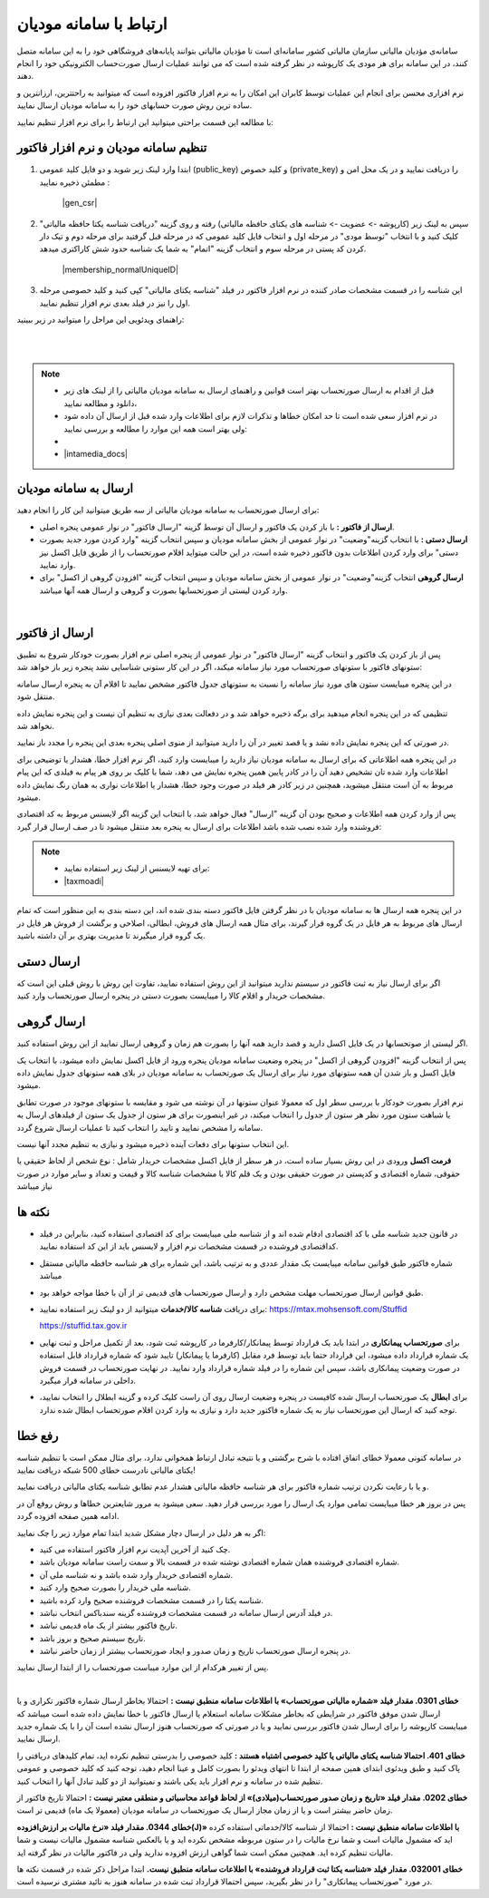 .. meta::
   :description: ارتباط به سامانه مودیان مالیاتی کشور با نرم افزار فاکتور

.. _mtax:

ارتباط با سامانه مودیان
===========================

سامانه‌ی مؤدیان مالیاتی سازمان مالیاتی کشور سامانه‌ای است تا مؤدیان مالیاتی بتوانند پایانه‌های فروشگاهی خود را به این سامانه متصل کنند، در این سامانه برای هر مودی یک کارپوشه در نظر گرفته شده است که می توانند عملیات ارسال صورت‌حساب الکترونیکی خود را انجام دهند.

نرم افزاری محسن برای انجام این عملیات توسط کابران این امکان را به نرم افزار فاکتور افزوده است که میتوانید به راحتترین، ارزانترین و ساده ترین روش صورت حسابهای خود را به سامانه مودیان ارسال نمایید.

با مطالعه این قسمت براحتی میتوانید این ارتباط را برای نرم افزار تنظیم نمایید:


.. _setting:

تنظیم سامانه مودیان و نرم افزار فاکتور
--------------------------------------------

1. ابتدا وارد لینک زیر شوید و دو فایل کلید عمومی (public_key) و کلید خصوص (private_key) را دریافت نمایید و در یک محل امن و مطمئن ذخیره نمایید :
    
    |gen_csr|

2. سپس به لینک زیر (کارپوشه -> عضویت -> شناسه های یکتای حافظه مالیاتی) رفته و روی گزینه "دریافت شناسه یکتا حافظه مالیاتی" کلیک کنید و با انتخاب "توسط مودی" در مرحله اول و انتخاب فایل کلید عمومی  که در مرحله قبل گرفتید برای مرحله دوم و تیک دار کردن کد پستی در مرحله سوم و انتخاب گزینه "اتمام"  به شما یک شناسه حدود شش کاراکتری میدهد.

    |membership_normalUniqueID|

3. این شناسه را در قسمت مشخصات صادر کننده در نرم افزار فاکتور در فیلد "شناسه یکتای مالیاتی" کپی کنید و کلید خصوصی مرحله اول را نیز در فیلد بعدی نرم افزار تنظیم نمایید.


راهنمای ویدئویی این مراحل را میتوانید در زیر ببینید:

.. raw:: html

    <div id="29925543730"><script type="text/JavaScript" src="https://www.aparat.com/embed/o12At?data[rnddiv]=29925543730&data[responsive]=yes"></script></div>

|


.. |gen_csr| raw:: html

    <a href="https://mtax.mohsensoft.com/CreateCSR" target="_blank">https://mtax.mohsensoft.com/CreateCSR</a>


.. |membership_normalUniqueID| raw:: html

    <a href="https://tp.tax.gov.ir/membership/normalUniqueID" target="_blank">https://tp.tax.gov.ir/membership/normalUniqueID</a>

|

.. note::
    * قبل از اقدام به ارسال صورتحساب بهتر است قوانین و راهنمای ارسال به سامانه مودیان مالیاتی را از لینک های زیر دانلود و مطالعه نمایید،
    * در نرم افزار سعی شده است تا حد امکان خطاها و تذکرات لازم برای اطلاعات وارد شده قبل از ارسال آن داده شود ولی بهتر است همه این موارد را مطالعه و بررسی نمایید:
    * 
    * |intamedia_docs|


.. |intamedia_docs| raw:: html

    <a href="https://www.intamedia.ir/The-regulation-of-store-terminals" target="_blank">https://www.intamedia.ir/The-regulation-of-store-terminals</a>


.. _send:

ارسال به سامانه مودیان
----------------------------
| برای ارسال صورتحساب به سامانه مودیان مالیاتی از سه طریق میتوانید این کار را انجام دهید:

* **ارسال از فاکتور :** با باز کردن یک فاکتور و ارسال آن توسط گزینه "ارسال فاکتور" در نوار عمومی پنجره اصلی.
* **ارسال دستی :** با انتخاب گزینه"وضعیت" در نوار عمومی از بخش سامانه مودیان و سپس انتخاب گزینه "وارد کردن مورد جدید بصورت دستی" برای وارد کردن اطلاعات بدون فاکتور ذخیره شده است، در این حالت میتواید اقلام صورتحساب را از طریق فایل اکسل نیز وارد نمایید.
* **ارسال گروهی** انتخاب گزینه"وضعیت" در نوار عمومی از بخش سامانه مودیان و سپس انتخاب گزینه "افزودن گروهی از اکسل" برای وارد کردن لیستی از صورتحسابها بصورت و گروهی و ارسال همه آنها میباشد.

|

.. _send_from_invoice:

ارسال از فاکتور
-------------------

پس از باز کردن یک فاکتور و انتخاب گزینه "ارسال فاکتور" در نوار عمومی از پنجره اصلی نرم افزار بصورت خودکار شروع به تطبیق ستونهای فاکتور با ستونهای صورتحساب مورد نیاز سامانه میکند، اگر در این کار ستونی شناسایی نشد پنجره زیر باز خواهد شد:

.. image:: images/mtax_map.png
    :alt:  ارتباط به سامانه مودیان
    :align: center

در این پنجره میبایست ستون های مورد نیاز سامانه را نسبت به ستونهای جدول فاکتور مشخص نمایید تا اقلام آن به پنجره ارسال سامانه منتقل شود.

تنظیمی که در این پنجره انجام میدهید برای برگه ذخیره خواهد شد و در دفعالت بعدی نیازی به تنظیم آن نیست و این پنجره نمایش داده نخواهد شد.

در صورتی که این پنجره نمایش داده نشد و یا قصد تغییر در آن را دارید میتوانید از منوی اصلی پنجره بعدی این پنجره را مجدد باز نمایید.

.. image:: images/mtax_send.png
    :alt:  ورود اطلاعات سامانه مودیان
    :align: center

در این پنجره همه اطلاعاتی که برای ارسال به سامانه مودیان نیاز دارید را میبایست وارد کنید، اگر نرم افزار خطا، هشدار یا توضیحی برای اطلاعات وارد شده تان تشخیص دهید آن را در کادر پایین همین پنجره نمایش می دهد،
شما با کلیک بر روی هر پیام به فیلدی که این پیام مربوط به آن است منتقل میشوید، همچنین در زیر کادر هر فیلد در صورت وجود خطا، هشدار یا اطلاعات نواری به همان رنگ نمایش داده میشود.

پس از وارد کردن همه اطلاعات و صحیح بودن آن گزینه "ارسال" فعال خواهد شد، با انتخاب این گزینه اگر لایسنس مربوط به کد اقتصادی فروشنده وارد شده نصب شده باشد اطلاعات برای ارسال به پنجره بعد منتقل میشود تا در صف ارسال قرار گیرد:

.. note::
    * برای تهیه لایسنس از لینک زیر استفاده نمایید:
    * |taxmoadi|

.. |taxmoadi| raw:: html

    <a href="https://mohsensoft.com/product/taxmoadi" target="_blank">https://mohsensoft.com/product/taxmoadi</a>

.. image:: images/mtax.png
    :alt:  ارسال به سامانه مودیان
    :align: center

در این پنجره همه ارسال ها به سامانه مودیان با در نظر گرفتن فایل فاکتور دسته بندی شده اند، این دسته بندی به این منظور است که تمام ارسال های مربوط به هر فایل در یک گروه قرار گیرند، برای مثال همه ارسال های فروش، ابطالی، اصلاحی و برگشت از فروش هر فایل در یک گروه قرار میگیرند تا مدیریت بهتری بر آن داشته باشید.

.. _send_manual:

ارسال دستی
---------------
اگر برای ارسال نیاز به ثبت فاکتور در سیستم ندارید میتوانید از این روش استفاده نمایید، تفاوت این روش با روش قبلی این است که مشخصات خریدار و اقلام کالا را میبایست بصورت دستی در پنجره ارسال صورتحساب وارد کنید.


.. _send_from_excel:

ارسال گروهی
-------------------
اگر لیستی از صوتحسابها در یک فایل اکسل دارید و قصد دارید همه آنها را بصورت هم زمان و گروهی ارسال نمایید از این روش استفاده کنید.

پس از انتخاب گزینه "افزودن گروهی از اکسل" در پنجره وضعیت سامانه مودیان پنجره ورود از فایل اکسل نمایش داده میشود، با انتخاب یک فایل اکسل و باز شدن آن همه ستونهای مورد نیاز برای ارسال یک صورتحساب به سامانه مودیان در بلای همه ستونهای جدول نمایش داده میشود.

نرم افزار بصورت خودکار با بررسی سطر اول که معمولا عنوان ستونها در آن نوشته می شود و مقایسه با ستونهای موجود در صورت تطابق یا شباهت ستون مورد نظر هر  ستون از جدول را انتخاب میکند، در غیر اینصورت برای هر ستون از جدول یک ستون از فیلدهای ارسال به سامانه را مشخص نمایید و تایید را انتخاب کنید تا عملیات ارسال شروع گردد.

این انتخاب ستونها برای دفعات آینده ذخیره میشود و نیازی به تنظیم مجدد آنها نیست.

**فرمت اکسل** ورودی در این روش بسیار ساده است، در هر سطر از فایل اکسل مشخصات خریدار شامل : نوع شخص از لحاظ حقیقی یا حقوقی، شماره اقتصادی و کدپستی در صورت حقیقی بودن و یک قلم کالا با مشخصات شناسه کالا و قیمت و تعداد و سایر موارد در صورت نیاز میباشد


نکته ها
-------------
* در قانون جدید شناسه ملی با کد اقتصادی ادقام شده اند و از شناسه ملی میبایست برای کد اقتصادی استفاده کنید، بنابراین در فیلد کداقتصادی فروشنده در قسمت مشخصات نرم افزار و لایسنس باید از این کد استفاده نمایید.
* شماره فاکتور طبق قوانین سامانه میبایست یک مقدار عددی و به ترتیب باشد، این شماره برای هر شناسه حافظه مالیاتی مستقل میباشد
* طبق قوانین ارسال صورتحساب مهلت مشخص دارد و ارسال صورتحساب های قدیمی تر از آن با خطا مواجه خواهد بود.
* برای دریافت **شناسه کالا/خدمات** میتوانید از دو لینک زیر استفاده نمایید:
  https://mtax.mohsensoft.com/Stuffid
  
  https://stuffid.tax.gov.ir

* برای **صورتحساب پیمانکاری** در ابتدا باید یک قرارداد توسط پیمانکار/کارفرما در کارپوشه ثبت شود، بعد از تکمیل مراحل و ثبت نهایی یک شماره قرارداد داده میشود، این قرارداد حتما باید توسط فرد مقابل (کارفرما یا پیمانکار) تایید شود که شماره قرارداد قابل استفاده در صورت وضعیت پیمانکاری باشد، سپس این شماره را در فیلد شماره قرارداد وارد نمایید. در نهایت صورتحساب در قسمت فروش داخلی در سامانه قرار میگیرد.
* برای **ابطال** یک صورتحساب ارسال شده کافیست در پنجره وضعیت ارسال روی آن راست کلیک کرده و گزینه ابطلال را انتخاب نمایید، توجه کنید که ارسال این صورتحساب نیاز به یک شماره فاکتور جدید دارد و نیازی به وارد کردن اقلام صورتحساب ابطال شده ندارد.


.. _fix-errors:

رفع خطا
-------------
در سامانه کنونی معمولا خطای اتفاق افتاده با شرح برگشتی و یا نتیجه تبادل ارتباط همخوانی ندارد، برای مثال ممکن است با تنظیم شناسه  یکتای مالیاتی نادرست خطای 500 شبکه دریافت نمایید!

و یا با رعایت نکردن ترتیب شماره فاکتور برای هر شناسه حافظه مالیاتی هشدار عدم تطابق شناسه یکتای مالیاتی دریافت نمایید.

پس در بروز هر خطا میبایست تمامی موارد یک ارسال را مورد بررسی قرار دهید. سعی میشود به مرور شایعترین خطاها و روش روفع آن در ادامه همین صفحه افزوده گردد.

اگر به هر دلیل در ارسال دچار مشکل شدید ابتدا تمام موارد زیر را چک نمایید:

* چک کنید از آخرین آپدیت نرم افزار فاکتور استفاده می کنید.
* شماره اقتصادی فروشنده همان شماره اقتصادی نوشته شده در قسمت بالا و سمت راست سامانه مودیان باشد.
* شماره اقتصادی خریدار وارد شده باشد و نه شناسه ملی آن.
* شناسه ملی خریدار را بصورت صحیح وارد کنید.
* شناسه یکتا را در قسمت مشخصات فروشنده صحیح وارد کرده باشید.
* در فیلد آدرس ارسال سامانه در قسمت مشخصات فروشنده گزینه سندباکس انتخاب نباشد.
* تاریخ فاکتور بیشتر از یک ماه قدیمی نباشد.
* تاریخ سیستم صحیح و بروز باشد.
* در پنجره ارسال صورتحساب تاریخ و زمان صدور و ایجاد صورتحساب بیشتر از زمان حاضر نباشد.

پس از تغییر هرکدام از این موارد میباست صورتحساب را از ابتدا ارسال نمایید.


|

**خطای 0301. مقدار فیلد «شماره مالیاتی صورتحساب» با اطلاعات سامانه منطبق نیست :**
احتمالا بخاطر ارسال شماره فاکتور تکراری و یا ارسال شدن موفق فاکتور در شرایطی که بخاطر مشکلات سامانه استعلام یا ارسال فاکتور با خطا نمایش داده شده است میباشد که میبایست کارپوشه را برای ارسال شدن فاکتور بررسی نمایید و یا در صورتی که صورتحساب هنوز ارسال نشده است آن را با یک شماره جدید ارسال نمایید.

**خطای 401. احتمالا شناسه یکتای مالیاتی یا کلید خصوصی اشتباه هستند :**
کلید خصوصی را بدرستی تنظیم نکرده اید، تمام کلیدهای دریافتی را پاک کنید و طبق ویدئوی ابتدای همین صفحه از ابتدا تا انتهای ویدئو را بصورت کامل و عینا انجام دهید، توجه کنید که کلید خصوصی و عمومی تنظیم شده در سامانه و نرم افزار باید یکی باشند و نمیتوانید از دو کلید تبادل آنها را انتخاب کنید.

**خطای 0202. مقدار فیلد «تاریخ و زمان صدور صورتحساب(میلادی)» از لحاظ قواعد محاسباتی و منطقی معتبر نیست :**
احتمالا تاریخ فاکتور از زمان حاضر بیشتر است و یا از زمان مجاز ارسال یک صورتحساب در سامانه مودیان (معمولا یک ماه) قدیمی تر است.

**خطای 0344. مقدار فیلد «نرخ مالیات بر ارزش‌افزوده(J)» با اطلاعات سامانه منطبق نیست :**
احتمالا از شناسه کالا/خدماتی استفاده کرده اید که مشمول مالیات است و شما نرخ مالیات را در ستون مربوطه مشخص نکرده اید و یا بالعکس شناسه مشمول مالیات نیست و شما مالیات تنظیم کرده اید. همچنین ممکن است شما گواهی ارزش افزوده ندارید ولی در فاکتور مالیات در نظر گرفته اید.

**خطای 032001. مقدار فیلد «شناسه یکتا ثبت قرارداد فروشنده» با اطلاعات سامانه منطبق نیست.**
ابتدا مراحل ذکر شده در قسمت نکته ها در مورد "صورتحساب پیمانکاری" را در نظر بگیرید، سپس احتمالا قرارداد ثبت شده در سامانه هنوز به تائید مشتری نرسیده است.